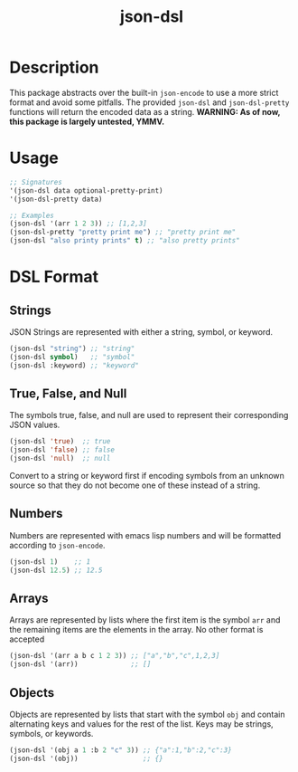 #+title: json-dsl

* Description
This package abstracts over the built-in =json-encode= to use a more strict format and avoid some pitfalls. The provided =json-dsl= and =json-dsl-pretty= functions will return the encoded data as a string. *WARNING: As of now, this package is largely untested, YMMV.*

* Usage
#+begin_src emacs-lisp
  ;; Signatures
  '(json-dsl data optional-pretty-print)
  '(json-dsl-pretty data)

  ;; Examples
  (json-dsl '(arr 1 2 3)) ;; [1,2,3]
  (json-dsl-pretty "pretty print me") ;; "pretty print me"
  (json-dsl "also printy prints" t) ;; "also pretty prints"
#+end_src

#+RESULTS:
: [1,2,3]

* DSL Format
** Strings
JSON Strings are represented with either a string, symbol, or keyword.
#+begin_src emacs-lisp
  (json-dsl "string") ;; "string"
  (json-dsl symbol)   ;; "symbol"
  (json-dsl :keyword) ;; "keyword"
#+end_src

** True, False, and Null
The symbols true, false, and null are used to represent their corresponding JSON values.
#+begin_src emacs-lisp
  (json-dsl 'true)  ;; true
  (json-dsl 'false) ;; false
  (json-dsl 'null)  ;; null
#+end_src
Convert to a string or keyword first if encoding symbols from an unknown source so that they do not become one of these instead of a string.

** Numbers
Numbers are represented with emacs lisp numbers and will be formatted according to =json-encode=.
#+begin_src emacs-lisp
  (json-dsl 1)    ;; 1
  (json-dsl 12.5) ;; 12.5
#+end_src

** Arrays
Arrays are represented by lists where the first item is the symbol =arr= and the remaining items are the elements in the array. No other format is accepted
#+begin_src emacs-lisp
  (json-dsl '(arr a b c 1 2 3)) ;; ["a","b","c",1,2,3]
  (json-dsl '(arr))             ;; []
#+end_src

** Objects
Objects are represented by lists that start with the symbol =obj= and contain alternating keys and values for the rest of the list. Keys may be strings, symbols, or keywords.
#+begin_src emacs-lisp
  (json-dsl '(obj a 1 :b 2 "c" 3)) ;; {"a":1,"b":2,"c":3}
  (json-dsl '(obj))                ;; {}
#+end_src
